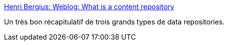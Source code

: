 :jbake-type: post
:jbake-status: published
:jbake-title: Henri Bergius: Weblog: What is a content repository
:jbake-tags: stockage,repository,couchdb,jcr,java,j2ee,_mois_janv.,_année_2010
:jbake-date: 2010-01-18
:jbake-depth: ../
:jbake-uri: shaarli/1263825199000.adoc
:jbake-source: https://nicolas-delsaux.hd.free.fr/Shaarli?searchterm=http%3A%2F%2Fbergie.iki.fi%2Fblog%2Fwhat_is_a_content_repository%2F&searchtags=stockage+repository+couchdb+jcr+java+j2ee+_mois_janv.+_ann%C3%A9e_2010
:jbake-style: shaarli

http://bergie.iki.fi/blog/what_is_a_content_repository/[Henri Bergius: Weblog: What is a content repository]

Un très bon récapitulatif de trois grands types de data repositories.
